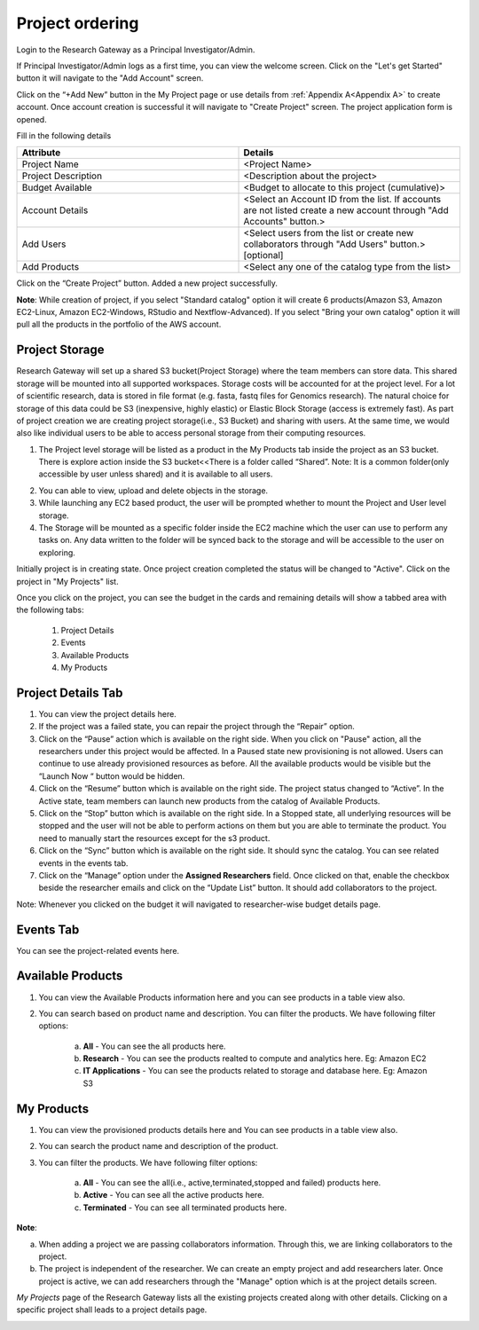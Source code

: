 .. _`Project ordering`:

Project ordering
================
Login to the Research Gateway as a Principal Investigator/Admin. 

If Principal Investigator/Admin logs as a first time, you can view the welcome screen. Click on the "Let's get Started" button it will navigate to the "Add Account" screen. 

.. image:: images/welcome.png

Click on the  “+Add New” button in the My Project page or use details from :ref:`Appendix A<Appendix A>`  to create account. Once account creation is successful it will navigate to "Create Project" screen. The project application form is opened. 

.. image:: images/projectcreation.png

Fill in the following details

.. list-table:: 
   :widths: 50, 50
   :header-rows: 1

   * - Attribute
     - Details
   * - Project Name
     - <Project Name>
   * - Project Description
     - <Description about the project> 
   * - Budget Available
     - <Budget to allocate to this project (cumulative)> 
   * - Account Details
     - <Select an Account ID from the list. If accounts are not listed create a new account through "Add Accounts" button.> 
   * - Add Users
     - <Select users from the list or create new collaborators through "Add Users" button.> [optional]
   * - Add Products
     - <Select any one of the catalog type from the list>


Click on the “Create Project” button. Added a new project successfully.

**Note**: While creation of project, if you select "Standard catalog" option it will create 6 products(Amazon S3, Amazon EC2-Linux, Amazon EC2-Windows, RStudio and Nextflow-Advanced). If you select "Bring your own catalog" option it will pull all the products in the portfolio of the AWS account.

Project Storage
---------------

Research Gateway will set up a shared S3 bucket(Project Storage) where the team members can store data. This shared storage will be mounted into all supported workspaces. Storage costs will be accounted for at the project level. For a lot of scientific research, data is stored in file format (e.g. fasta, fastq files for Genomics research). The natural choice for storage of this data could be S3 (inexpensive, highly elastic) or Elastic Block Storage (access is extremely fast). As part of project creation we are creating project storage(i.e., S3 Bucket) and sharing with users. At the same time, we would also like individual users to be able to access personal storage from their computing resources. 

1. The Project level storage will be listed as a product in the My Products tab inside the project as an S3 bucket. There is explore action inside the S3 bucket<<There is a folder called “Shared”.
   Note: It is a common folder(only accessible by user unless shared)  and it  is available to all users.

.. image:: images/projectstorage.png   

.. image:: images/shared.png  

2. You can able to view, upload and delete objects in the storage.
3. While launching any EC2 based product, the user will be prompted whether to mount the Project and User level storage.
4. The Storage will be mounted as a specific folder inside the EC2 machine which the user can use to perform any tasks on. Any data written to the folder will be synced back to the storage and will be accessible to the user on exploring.

Initially project is in creating state. Once project creation completed the status will be changed to "Active". Click on the project in "My Projects" list.

.. image:: images/myprojects.png 

Once you click on the project, you can see the budget in the cards and remaining details will show a tabbed area with the following tabs:

   1. Project Details
   2. Events
   3. Available Products
   4. My Products

Project Details Tab
-------------------

1. You can view the project details here. 
2. If the project was a failed state, you can repair the project through the “Repair” option.
3. Click on the “Pause” action which is available on the right side. When you click on "Pause" action,  all the researchers under this project would be affected. In a Paused state new provisioning is not allowed. Users can continue to use already provisioned resources as before. All the available products would be visible but the “Launch Now “ button would be hidden.
4. Click on the “Resume” button which is available on the right side. The project status changed to “Active”. In the Active state, team members can launch new products from the catalog of Available Products.
5. Click on the “Stop” button which is available on the right side. In a Stopped state, all underlying resources will be stopped and the user will not be able to perform actions on them but you are able to terminate the product. You need to manually start the resources except for the s3 product.
6. Click on the “Sync” button which is available on the right side. It should sync the catalog. You can see related events in the events tab.
7. Click on the “Manage” option under the **Assigned Researchers** field. Once clicked on that, enable the checkbox beside the researcher emails and click on the “Update List” button. It should add collaborators to the project.

.. image:: images/projectdetails.png 

Note: Whenever you clicked on the budget it will navigated to researcher-wise budget details page.

Events Tab
----------

You can see the project-related events here.

.. image:: images/events.png


Available Products
------------------

1. You can view the Available Products information here and you can see products in a table view also.
2. You can search based on product name and description. You can filter the products. We have following filter options:
      
	  a. **All** - You can see the all products here.
	  b. **Research** - You can see the products realted to compute and analytics here. Eg: Amazon EC2
	  c. **IT Applications** - You can see the products related to storage and database here. Eg: Amazon S3
	  
.. image:: images/availableproducts.png	 
	 
My Products
------------

1. You can view the provisioned products details here and You can see products in a table view also.
2. You can search the product name and description of the product.
3. You can filter the products. We have following filter options:
      
	  a. **All** - You can see the all(i.e., active,terminated,stopped and failed) products here.
	  b. **Active** - You can see all the active products here.
	  c. **Terminated** - You can see all terminated products here.
	 
.. image:: images/myproducts.png

**Note**:

a. When adding a project we are passing collaborators information. Through this, we are linking collaborators to the project. 
b. The project is independent of the researcher. We can create an empty project and add researchers later. Once project is active, we can add researchers through the "Manage" option which is at the project details screen.

*My Projects* page of the Research Gateway lists all the existing projects created along with other details. Clicking on a specific project shall leads to a project details page.

.. image:: images/projectdetails.png 